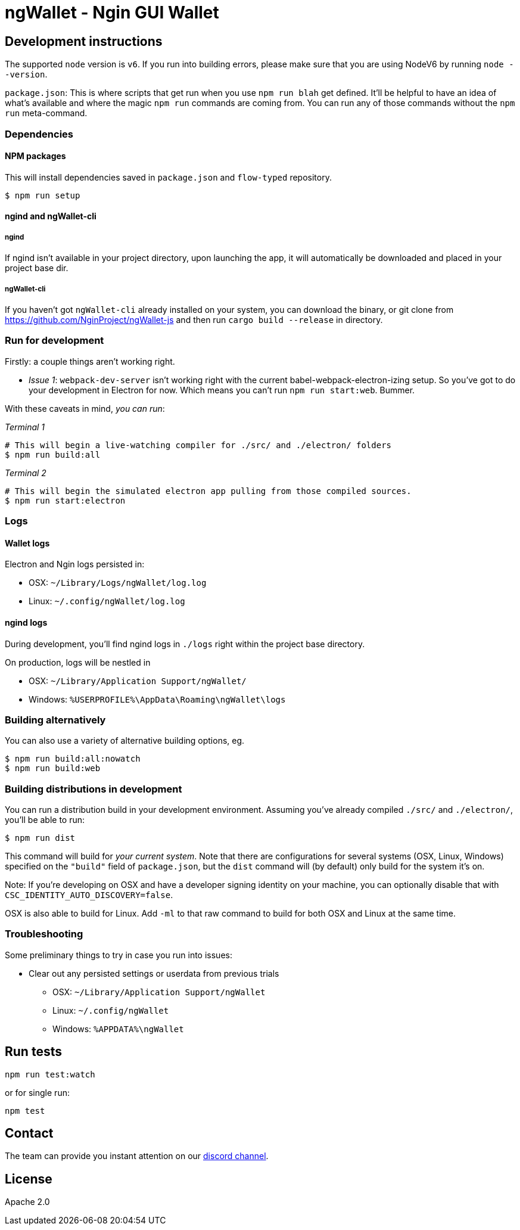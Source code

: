 ngWallet - Ngin GUI Wallet
==========================

:rootdir: .
:imagesdir: {rootdir}/images
:toclevels: 2
:toc:

ifdef::env-github,env-browser[:outfilesuffix: .adoc]
endif::[]

## Development instructions
The supported `node` version is `v6`. If you run into building errors, please make sure that you are using NodeV6 by running `node --version`. 

`package.json`: This is where scripts that get run when you use `npm run blah` get defined.
It'll be helpful to have an idea of what's available and where the magic `npm run` commands
are coming from. You can run any of those commands without the `npm run` meta-command.

### Dependencies

####  NPM packages
This will install dependencies saved in `package.json` and `flow-typed` repository.


```shell
$ npm run setup
```


#### ngind and ngWallet-cli
##### ngind
If ngind isn't available in your project directory, upon launching the app, it will automatically
be downloaded and placed in your project base dir.

##### ngWallet-cli
If you haven't got `ngWallet-cli` already installed on your system, you can download the binary, or git clone from https://github.com/NginProject/ngWallet-js and then run `cargo build --release` in directory. 

### Run for development

Firstly: a couple things aren't working right.

- _Issue 1_: `webpack-dev-server` isn't working right with the current babel-webpack-electron-izing
  setup. So you've got to do your development in Electron for now. Which means you can't run `npm run start:web`. Bummer.

With these caveats in mind, __you can run__:

_Terminal 1_
```shell
# This will begin a live-watching compiler for ./src/ and ./electron/ folders
$ npm run build:all
```

_Terminal 2_
```shell
# This will begin the simulated electron app pulling from those compiled sources.
$ npm run start:electron
```

### Logs

#### Wallet logs
Electron and Ngin logs persisted in:

 * OSX: `~/Library/Logs/ngWallet/log.log`
 * Linux: `~/.config/ngWallet/log.log`


#### ngind logs
During development, you'll find ngind logs in `./logs` right within the project base directory.

On production, logs will be nestled in

 * OSX: `~/Library/Application Support/ngWallet/`
 * Windows: `%USERPROFILE%\AppData\Roaming\ngWallet\logs`

### Building alternatively

You can also use a variety of alternative building options, eg.

```
$ npm run build:all:nowatch
$ npm run build:web
```

### Building distributions in development
You can run a distribution build in your development environment. Assuming
you've already compiled `./src/` and `./electron/`, you'll be able to run:

```
$ npm run dist
```

This command will build for _your current system_. Note that there are configurations for
several systems (OSX, Linux, Windows) specified on the `"build"` field of `package.json`, but the `dist` command will (by default) only build for the system it's on.

Note: If you're developing on OSX and have a developer signing identity on your machine, you can
optionally disable that with `CSC_IDENTITY_AUTO_DISCOVERY=false`.

OSX is also able to build for Linux. Add `-ml` to that raw command to build for
both OSX and Linux at the same time.

### Troubleshooting
Some preliminary things to try in case you run into issues:

- Clear out any persisted settings or userdata from previous trials
 * OSX: `~/Library/Application Support/ngWallet`
 * Linux: `~/.config/ngWallet`
 * Windows: `%APPDATA%\ngWallet`



## Run tests

```
npm run test:watch
```

or for single run:
```
npm test
```

## Contact
The team can provide you instant attention on our https://discord.gg/udh6y5n[discord channel].

## License

Apache 2.0
